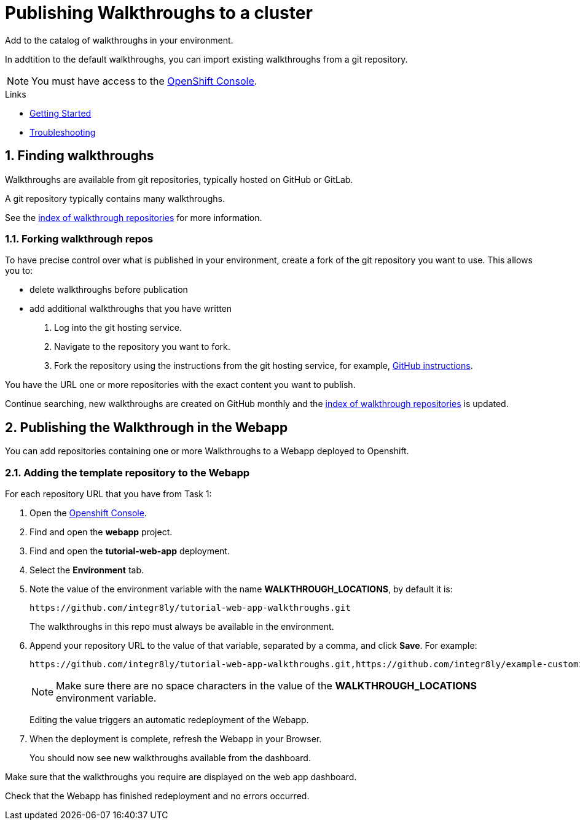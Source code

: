:linkGettingStarted: https://docs.google.com/document/d/1lSb481fCiec0aTlJAw8cRLn_AiQjNgbCZsqq6wWfdWE/edit
:linkTroubleshooting: https://github.com/integr8ly/example-customisations/blob/master/docs/troubleshooting.adoc
:linkGitHubFork: https://help.github.com/articles/fork-a-repo/
:linkIndexURL: https://github.com/integr8ly/example-customisations/index.adoc


= Publishing Walkthroughs to a cluster

Add to the catalog of walkthroughs in your environment.

In addtition to the default walkthroughs, you can import existing walkthroughs from a git repository.

NOTE: You must have access to the link:{openshift-host}[OpenShift Console].


[type=walkthroughResource]
.Links
****
* link:{linkGettingStarted}[Getting Started]
* link:{linkTroubleshooting}[Troubleshooting]
****

:sectnums:

[time=10]
== Finding walkthroughs

Walkthroughs are available from git repositories, typically hosted on GitHub or GitLab. 

A git repository typically contains many walkthroughs.

See the link:{linkIndexURL}[index of walkthrough repositories] for more information.

=== Forking walkthrough repos

To have precise control over what is published in your environment, create a fork of the git repository you want to use. This allows you to:

* delete walkthroughs before publication
* add additional walkthroughs that you have written

. Log into the git hosting service.
. Navigate to the repository you want to fork.
. Fork the repository using the instructions from the git hosting service, for example, link:{linkGitHubFork}[GitHub instructions].

[type=verification]
You have the URL one or more repositories with the exact content you want to publish. 

[type=verificationFail]
Continue searching, new walkthroughs are created on GitHub monthly and the link:{linkIndexURL}[index of walkthrough repositories] is updated. 

[time=10]
== Publishing the Walkthrough in the Webapp

You can add repositories containing one or more Walkthroughs to a Webapp deployed to Openshift.

=== Adding the template repository to the Webapp

For each repository URL that you have from Task 1:

. Open the link:{openshift-host}[Openshift Console].

. Find and open the *webapp* project.

. Find and open the *tutorial-web-app* deployment.

. Select the *Environment* tab.

. Note the value of the environment variable with the name *WALKTHROUGH_LOCATIONS*, by default it is:
+
----
https://github.com/integr8ly/tutorial-web-app-walkthroughs.git
----
+
The walkthroughs in this repo must always be available in the environment. 

. Append your repository URL to the value of that variable, separated by a comma, and click *Save*. For example:
+
----
https://github.com/integr8ly/tutorial-web-app-walkthroughs.git,https://github.com/integr8ly/example-customisations.git#master
----
+
NOTE: Make sure there are no space characters in the value of the *WALKTHROUGH_LOCATIONS* environment variable. 
+
Editing the value triggers an automatic redeployment of the Webapp.

. When the deployment is complete, refresh the Webapp in your Browser.
+
You should now see new walkthroughs available from the dashboard.

[type=verification]
Make sure that the walkthroughs you require are displayed on the web app dashboard.

[type=verificationFail]
Check that the Webapp has finished redeployment and no errors occurred.
